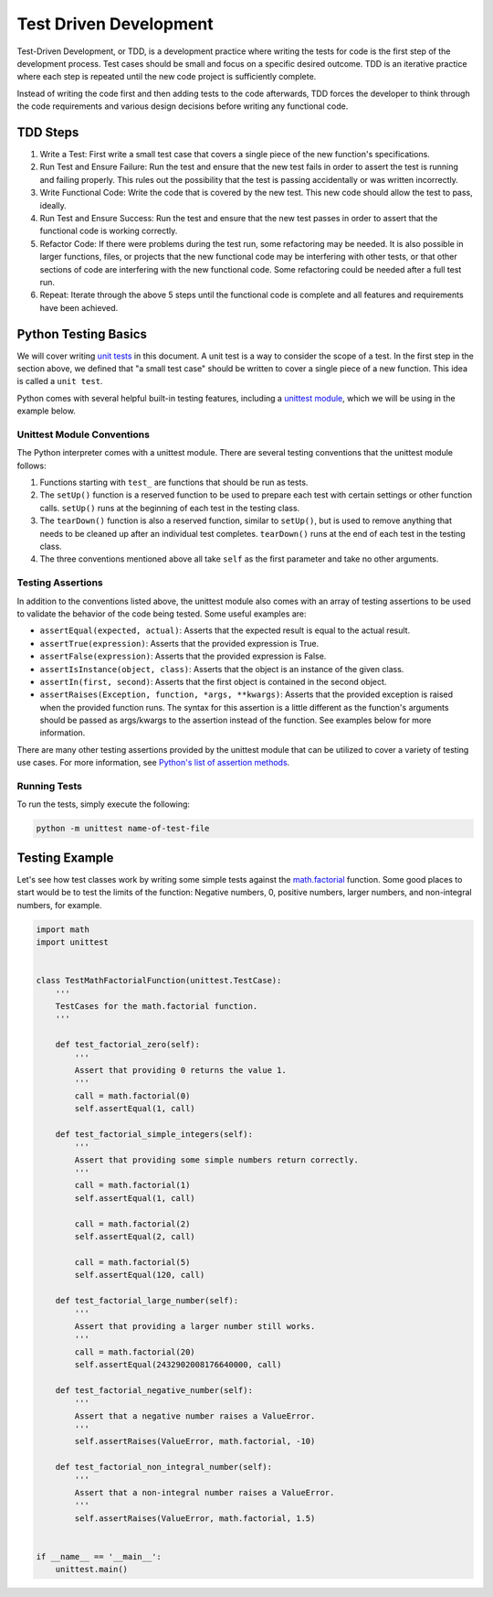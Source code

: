.. _test-driven-development:

=======================
Test Driven Development
=======================

Test-Driven Development, or TDD, is a development practice where writing the
tests for code is the first step of the development process. Test cases should
be small and focus on a specific desired outcome. TDD is an iterative practice
where each step is repeated until the new code project is sufficiently 
complete.

Instead of writing the code first and then adding tests to the code afterwards,
TDD forces the developer to think through the code requirements and various
design decisions before writing any functional code.


TDD Steps
=========

#. Write a Test: First write a small test case that covers a single piece of
   the new function's specifications. 
#. Run Test and Ensure Failure: Run the test and ensure that the new test fails
   in order to assert the test is running and failing properly. This rules out
   the possibility that the test is passing accidentally or was written
   incorrectly.
#. Write Functional Code: Write the code that is covered by the new test. This
   new code should allow the test to pass, ideally.
#. Run Test and Ensure Success: Run the test and ensure that the new test
   passes in order to assert that the functional code is working correctly.
#. Refactor Code: If there were problems during the test run, some refactoring
   may be needed. It is also possible in larger functions, files, or projects
   that the new functional code may be interfering with other tests, or that
   other sections of code are interfering with the new functional code. Some
   refactoring could be needed after a full test run.
#. Repeat: Iterate through the above 5 steps until the functional code is
   complete and all features and requirements have been achieved.


Python Testing Basics
=====================

We will cover writing `unit tests`_ in this document. A unit test is a way to
consider the scope of a test. In the first step in the section above, we
defined that "a small test case" should be written to cover a single piece of
a new function. This idea is called a ``unit test``.

Python comes with several helpful built-in testing features, including a
`unittest module`_, which we will be using in the example below.


Unittest Module Conventions
---------------------------

The Python interpreter comes with a unittest module. There are several testing
conventions that the unittest module follows:

#. Functions starting with ``test_`` are functions that should be run as tests.
#. The ``setUp()`` function is a reserved function to be used to prepare each
   test with certain settings or other function calls. ``setUp()`` runs at the
   beginning of each test in the testing class.
#. The ``tearDown()`` function is also a reserved function, similar to
   ``setUp()``, but is used to remove anything that needs to be cleaned up
   after an individual test completes. ``tearDown()`` runs at the end of each
   test in the testing class.
#. The three conventions mentioned above all take ``self`` as the first
   parameter and take no other arguments.


Testing Assertions
------------------

In addition to the conventions listed above, the unittest module also comes
with an array of testing assertions to be used to validate the behavior of the
code being tested. Some useful examples are:

- ``assertEqual(expected, actual)``: Asserts that the expected result is equal
  to the actual result.
- ``assertTrue(expression)``: Asserts that the provided expression is True.
- ``assertFalse(expression)``: Asserts that the provided expression is False.
- ``assertIsInstance(object, class)``: Asserts that the object is an instance
  of the given class.
- ``assertIn(first, second)``: Asserts that the first object is contained in
  the second object.
- ``assertRaises(Exception, function, *args, **kwargs)``: Asserts that the
  provided exception is raised when the provided function runs. The syntax for
  this assertion is a little different as the function's arguments should be
  passed as args/kwargs to the assertion instead of the function. See examples
  below for more information.

There are many other testing assertions provided by the unittest module that
can be utilized to cover a variety of testing use cases. For more information,
see `Python's list of assertion methods`_.


Running Tests
-------------

To run the tests, simply execute the following:

.. code-block:: python

    python -m unittest name-of-test-file


Testing Example
===============

Let's see how test classes work by writing some simple tests against the
`math.factorial`_ function. Some good places to start would be to test the
limits of the function: Negative numbers, 0, positive numbers, larger
numbers, and non-integral numbers, for example.

.. code-block:: python

    import math
    import unittest


    class TestMathFactorialFunction(unittest.TestCase):
        '''
        TestCases for the math.factorial function.
        '''

        def test_factorial_zero(self):
            '''
            Assert that providing 0 returns the value 1.
            '''
            call = math.factorial(0)
            self.assertEqual(1, call)

        def test_factorial_simple_integers(self):
            '''
            Assert that providing some simple numbers return correctly.
            '''
            call = math.factorial(1)
            self.assertEqual(1, call)

            call = math.factorial(2)
            self.assertEqual(2, call)

            call = math.factorial(5)
            self.assertEqual(120, call)

        def test_factorial_large_number(self):
            '''
            Assert that providing a larger number still works.
            '''
            call = math.factorial(20)
            self.assertEqual(2432902008176640000, call)

        def test_factorial_negative_number(self):
            '''
            Assert that a negative number raises a ValueError.
            '''
            self.assertRaises(ValueError, math.factorial, -10)

        def test_factorial_non_integral_number(self):
            '''
            Assert that a non-integral number raises a ValueError.
            '''
            self.assertRaises(ValueError, math.factorial, 1.5)


    if __name__ == '__main__':
        unittest.main()

.. _math.factorial: https://docs.python.org/3.4/library/math.html#math.factorial
.. _Python's list of assertion methods: https://docs.python.org/3.4/library/unittest.html#assert-methods
.. _unittest module: https://docs.python.org/3.4/library/unittest.html#module-unittest
.. _unit tests: https://en.wikipedia.org/wiki/Unit_testing

